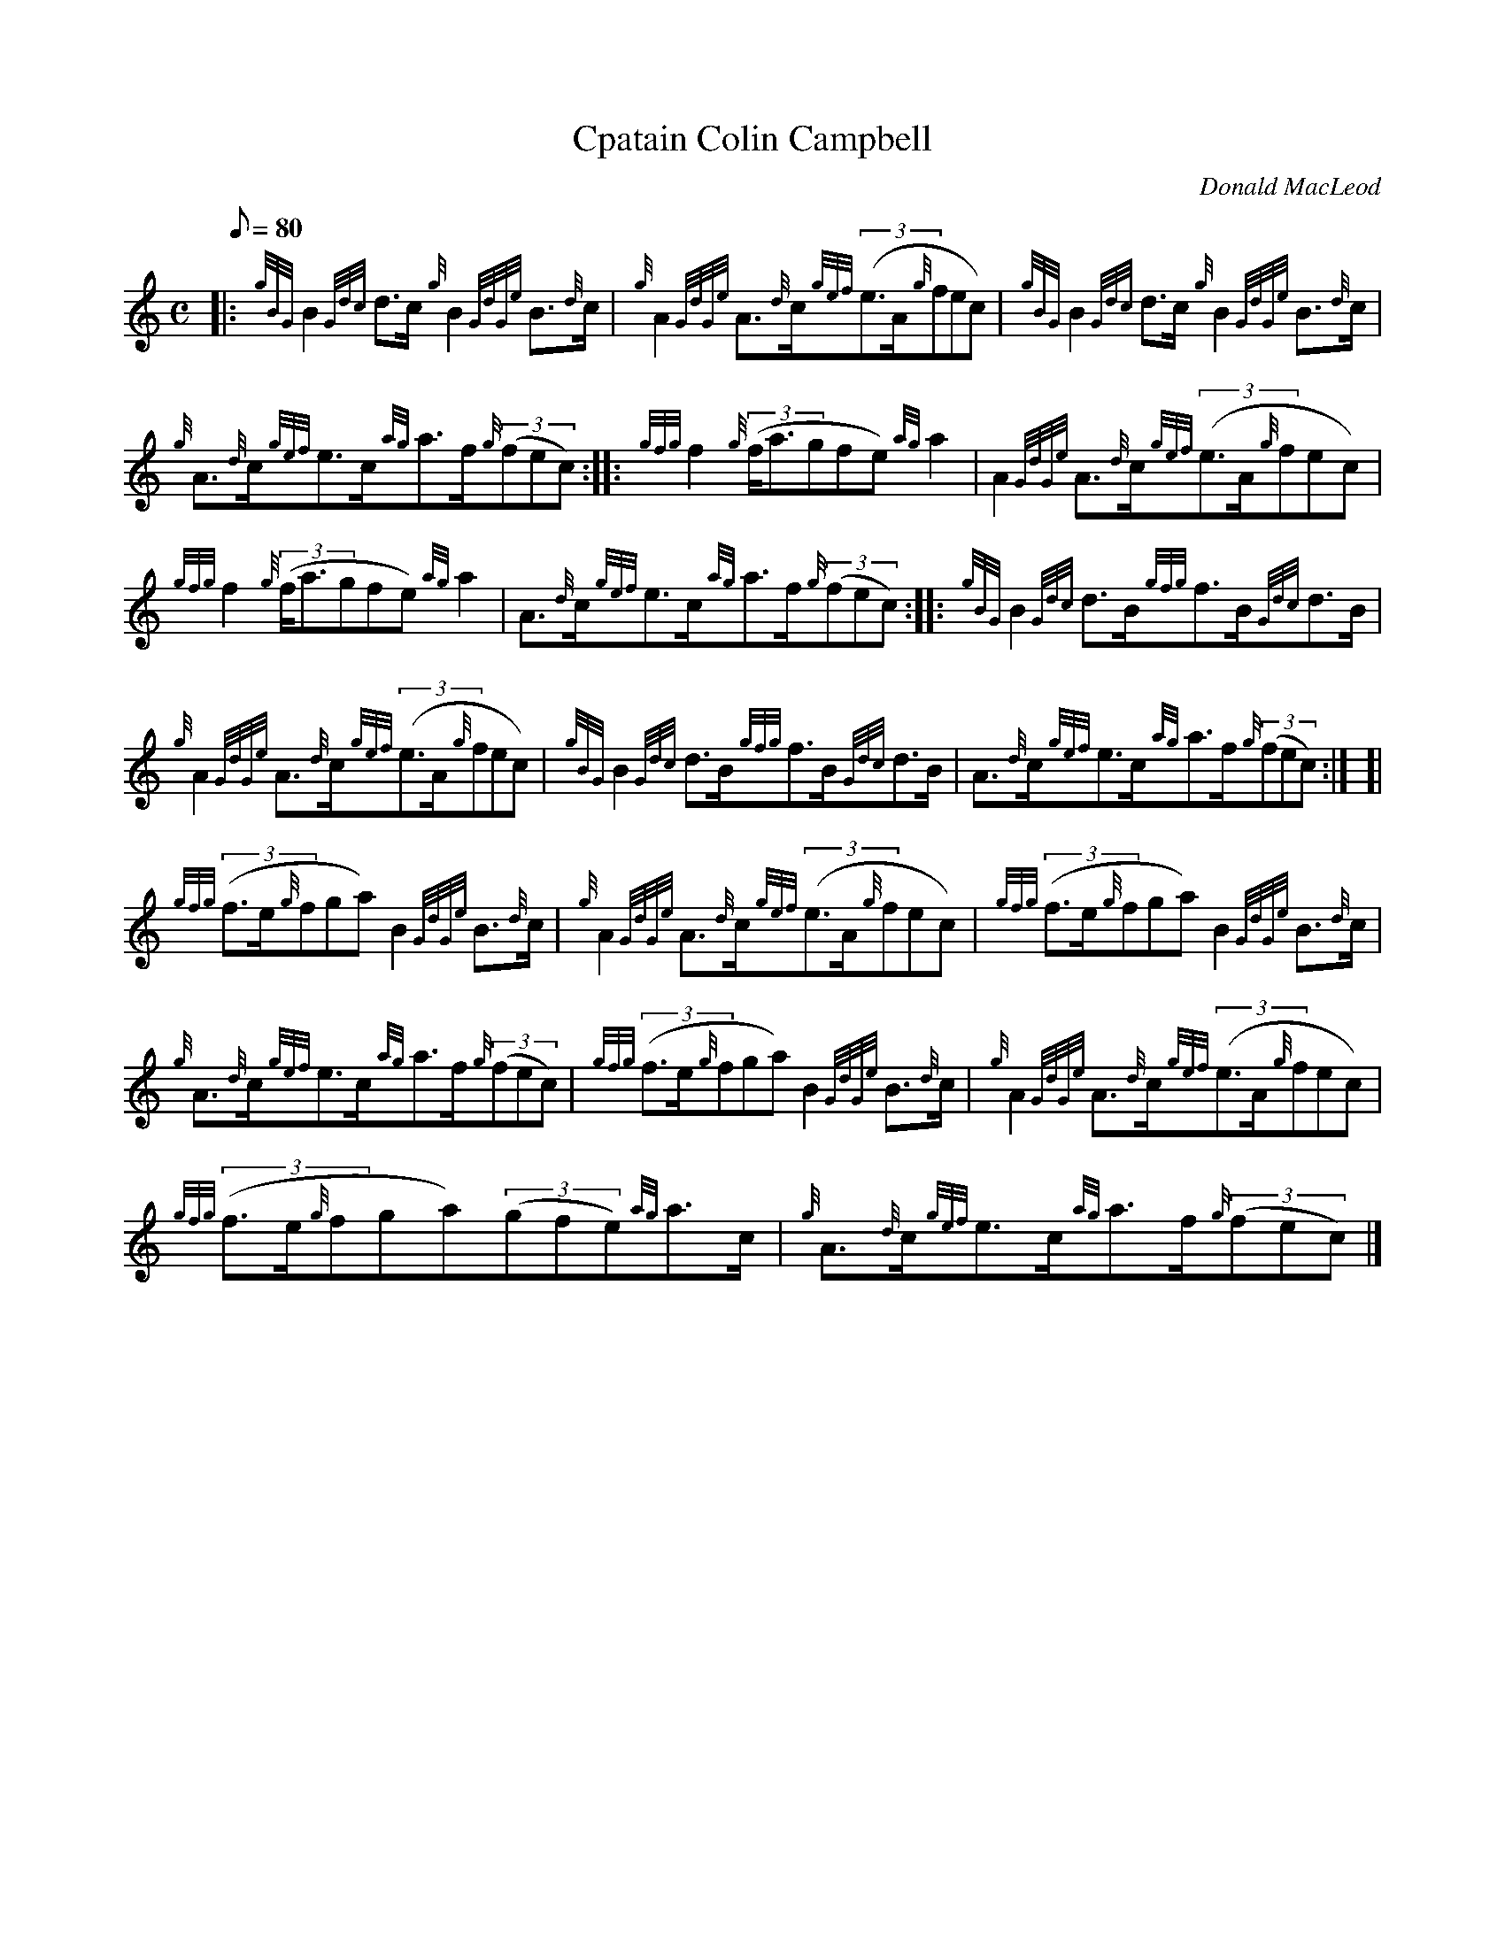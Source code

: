 X: 1
T:Cpatain Colin Campbell
M:C
L:1/8
Q:80
C:Donald MacLeod
S:Strathspey
K:HP
|: {gBG}B2{Gdc}d3/2c/2{g}B2{GdGe}B3/2{d}c/2|
{g}A2{GdGe}A3/2{d}c/2{gef}((3e3/2A/2{g}fec)|
{gBG}B2{Gdc}d3/2c/2{g}B2{GdGe}B3/2{d}c/2|  !
{g}A3/2{d}c/2{gef}e3/2c/2{ag}a3/2f/2{g}((3fec):| |:
{gfg}f2{g}((3f/2a3/2gfe){ag}a2|
A2{GdGe}A3/2{d}c/2{gef}((3e3/2A/2{g}fec)|  !
{gfg}f2{g}((3f/2a3/2gfe){ag}a2|
A3/2{d}c/2{gef}e3/2c/2{ag}a3/2f/2{g}((3fec):| |:
{gBG}B2{Gdc}d3/2B/2{gfg}f3/2B/2{Gdc}d3/2B/2|  !
{g}A2{GdGe}A3/2{d}c/2{gef}((3e3/2A/2{g}fec)|
{gBG}B2{Gdc}d3/2B/2{gfg}f3/2B/2{Gdc}d3/2B/2|
A3/2{d}c/2{gef}e3/2c/2{ag}a3/2f/2{g}((3fec):| [|  !
{gfg}((3f3/2e/2{g}fga)B2{GdGe}B3/2{d}c/2|
{g}A2{GdGe}A3/2{d}c/2{gef}((3e3/2A/2{g}fec)|
{gfg}((3f3/2e/2{g}fga)B2{GdGe}B3/2{d}c/2|  !
{g}A3/2{d}c/2{gef}e3/2c/2{ag}a3/2f/2{g}((3fec)|
{gfg}((3f3/2e/2{g}fga)B2{GdGe}B3/2{d}c/2|
{g}A2{GdGe}A3/2{d}c/2{gef}((3e3/2A/2{g}fec)|  !
{gfg}((3f3/2e/2{g}fga)((3gfe){ag}a3/2c/2|
{g}A3/2{d}c/2{gef}e3/2c/2{ag}a3/2f/2{g}((3fec)|]
